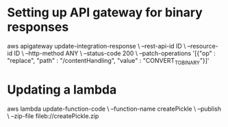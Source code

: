 * Setting up API gateway for binary responses
aws apigateway update-integration-response \
 --rest-api-id ID \
 --resource-id  ID \
 --http-method ANY \
 --status-code 200 \
 --patch-operations '[{"op" : "replace", "path" : "/contentHandling", "value" : "CONVERT_TO_BINARY"}]'
* Updating a lambda
aws lambda update-function-code \
  --function-name createPickle \
  --publish \
  --zip-file fileb://createPickle.zip
